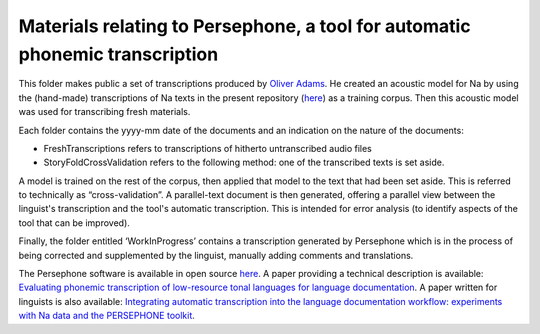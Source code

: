 Materials relating to Persephone, a tool for automatic phonemic transcription
================================

This folder makes public a set of transcriptions produced by `Oliver Adams <https://github.com/oadams/>`_. He created an acoustic model for Na by using the
(hand-made) transcriptions of Na texts in the present repository (`here <https://github.com/alexis-michaud/na/tree/master/TEXT/F4>`_) as a training corpus. Then this acoustic model was used for transcribing fresh materials. 

Each folder contains the yyyy-mm date of the documents and an indication on the nature of the documents: 

* FreshTranscriptions refers to transcriptions of hitherto untranscribed audio files
* StoryFoldCrossValidation refers to the following method: one of the transcribed texts is set aside. 
A model is trained on the rest of the corpus, then applied that model to the text that had been set aside.
This is referred to technically as “cross-validation”. A parallel-text document is then generated, offering a 
parallel view between the linguist's transcription and the tool's automatic transcription.
This is intended for error analysis (to identify aspects of the tool that can be improved).

Finally, the folder entitled ‘WorkInProgress’ contains a transcription generated by Persephone which is in the process of being corrected
and supplemented by the linguist, manually adding comments and translations.

The Persephone software is available in open source `here <https://github.com/oadams/persephone/>`_. A paper providing a technical description is available: 
`Evaluating phonemic transcription of low-resource tonal languages for language documentation 
<https://halshs.archives-ouvertes.fr/halshs-01709648/document>`_. A paper written for linguists is also available: 
`Integrating automatic transcription into the language documentation workflow: experiments with Na data and the PERSEPHONE toolkit
<https://halshs.archives-ouvertes.fr/halshs-01841979/document>`_.

